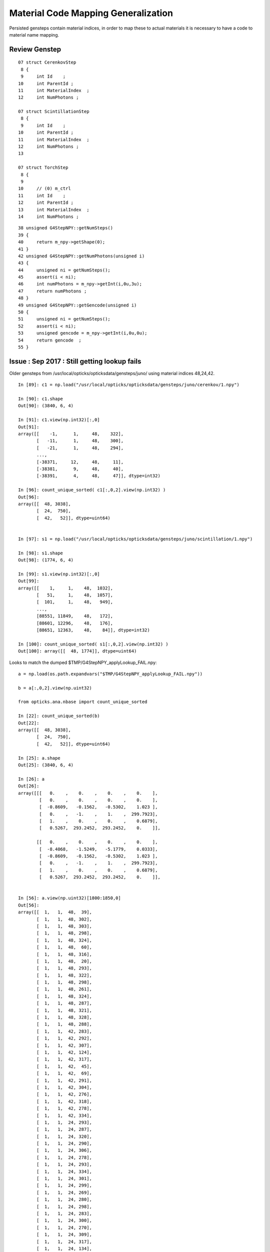 Material Code Mapping Generalization
=======================================

Persisted gensteps contain material indices, in order to 
map these to actual materials it is necessary to have 
a code to material name mapping. 


Review Genstep
----------------

::

     07 struct CerenkovStep
      8 {
      9     int Id    ;
     10     int ParentId ;
     11     int MaterialIndex  ;
     12     int NumPhotons ;

     07 struct ScintillationStep
      8 {
      9     int Id    ;
     10     int ParentId ;
     11     int MaterialIndex  ;
     12     int NumPhotons ;
     13 

     07 struct TorchStep
      8 {
      9     
     10     // (0) m_ctrl
     11     int Id    ;
     12     int ParentId ; 
     13     int MaterialIndex  ;
     14     int NumPhotons ;



::

     38 unsigned G4StepNPY::getNumSteps()
     39 {
     40     return m_npy->getShape(0);
     41 }
     42 unsigned G4StepNPY::getNumPhotons(unsigned i)
     43 {
     44     unsigned ni = getNumSteps();
     45     assert(i < ni);
     46     int numPhotons = m_npy->getInt(i,0u,3u);
     47     return numPhotons ;
     48 }
     49 unsigned G4StepNPY::getGencode(unsigned i)
     50 {
     51     unsigned ni = getNumSteps();
     52     assert(i < ni);
     53     unsigned gencode = m_npy->getInt(i,0u,0u);
     54     return gencode  ;
     55 }



Issue : Sep 2017 : Still getting lookup fails 
-----------------------------------------------

Older gensteps from /usr/local/opticks/opticksdata/gensteps/juno/ using 
material indices 48,24,42.

::

    In [89]: c1 = np.load("/usr/local/opticks/opticksdata/gensteps/juno/cerenkov/1.npy")

    In [90]: c1.shape
    Out[90]: (3840, 6, 4)

    In [91]: c1.view(np.int32)[:,0]
    Out[91]: 
    array([[    -1,      1,     48,    322],
           [   -11,      1,     48,    300],
           [   -21,      1,     48,    294],
           ..., 
           [-38371,     12,     48,     11],
           [-38381,      9,     48,     40],
           [-38391,      4,     48,     47]], dtype=int32)

    In [96]: count_unique_sorted( c1[:,0,2].view(np.int32) )
    Out[96]: 
    array([[  48, 3038],
           [  24,  750],
           [  42,   52]], dtype=uint64)


    In [97]: s1 = np.load("/usr/local/opticks/opticksdata/gensteps/juno/scintillation/1.npy")

    In [98]: s1.shape
    Out[98]: (1774, 6, 4)

    In [99]: s1.view(np.int32)[:,0]
    Out[99]: 
    array([[    1,     1,    48,  1032],
           [   51,     1,    48,  1057],
           [  101,     1,    48,   949],
           ..., 
           [88551, 11849,    48,   172],
           [88601, 12296,    48,   176],
           [88651, 12363,    48,    84]], dtype=int32)

    In [100]: count_unique_sorted( s1[:,0,2].view(np.int32) )
    Out[100]: array([[  48, 1774]], dtype=uint64)



Looks to match the dumped $TMP/G4StepNPY_applyLookup_FAIL.npy::

    a = np.load(os.path.expandvars("$TMP/G4StepNPY_applyLookup_FAIL.npy"))

    b = a[:,0,2].view(np.uint32)

    from opticks.ana.nbase import count_unique_sorted

    In [22]: count_unique_sorted(b)
    Out[22]: 
    array([[  48, 3038],
           [  24,  750],
           [  42,   52]], dtype=uint64)

    In [25]: a.shape
    Out[25]: (3840, 6, 4)

    In [26]: a
    Out[26]: 
    array([[[   0.    ,    0.    ,    0.    ,    0.    ],
            [   0.    ,    0.    ,    0.    ,    0.    ],
            [  -0.8609,   -0.1562,   -0.5302,    1.023 ],
            [   0.    ,   -1.    ,    1.    ,  299.7923],
            [   1.    ,    0.    ,    0.    ,    0.6879],
            [   0.5267,  293.2452,  293.2452,    0.    ]],

           [[   0.    ,    0.    ,    0.    ,    0.    ],
            [  -8.4068,   -1.5249,   -5.1779,    0.0333],
            [  -0.8609,   -0.1562,   -0.5302,    1.023 ],
            [   0.    ,   -1.    ,    1.    ,  299.7923],
            [   1.    ,    0.    ,    0.    ,    0.6879],
            [   0.5267,  293.2452,  293.2452,    0.    ]],


    In [56]: a.view(np.uint32)[1800:1850,0]
    Out[56]: 
    array([[  1,   1,  48,  39],
           [  1,   1,  48, 302],
           [  1,   1,  48, 303],
           [  1,   1,  48, 298],
           [  1,   1,  48, 324],
           [  1,   1,  48,  60],
           [  1,   1,  48, 316],
           [  1,   1,  48,  20],
           [  1,   1,  48, 293],
           [  1,   1,  48, 322],
           [  1,   1,  48, 298],
           [  1,   1,  48, 261],
           [  1,   1,  48, 324],
           [  1,   1,  48, 287],
           [  1,   1,  48, 321],
           [  1,   1,  48, 328],
           [  1,   1,  48, 288],
           [  1,   1,  42, 283],
           [  1,   1,  42, 292],
           [  1,   1,  42, 307],
           [  1,   1,  42, 124],
           [  1,   1,  42, 317],
           [  1,   1,  42,  45],
           [  1,   1,  42,  69],
           [  1,   1,  42, 291],
           [  1,   1,  42, 304],
           [  1,   1,  42, 276],
           [  1,   1,  42, 318],
           [  1,   1,  42, 278],
           [  1,   1,  42, 334],
           [  1,   1,  24, 293],
           [  1,   1,  24, 287],
           [  1,   1,  24, 320],
           [  1,   1,  24, 290],
           [  1,   1,  24, 306],
           [  1,   1,  24, 278],
           [  1,   1,  24, 293],
           [  1,   1,  24, 334],
           [  1,   1,  24, 301],
           [  1,   1,  24, 299],
           [  1,   1,  24, 269],
           [  1,   1,  24, 280],
           [  1,   1,  24, 298],
           [  1,   1,  24, 283],
           [  1,   1,  24, 300],
           [  1,   1,  24, 270],
           [  1,   1,  24, 309],
           [  1,   1,  24, 317],
           [  1,   1,  24, 134],
           [  1,   1,  24,  34]], dtype=uint32)
     

    In [60]: a.view(np.uint32)[:,0,0].min()
    Out[60]: 1

    In [61]: a.view(np.uint32)[:,0,0].max()
    Out[61]: 1

    In [62]: 

    In [62]: 

    In [62]: a.view(np.uint32)[:,0,1].max()
    Out[62]: 7780

    In [63]: a.view(np.uint32)[:,0,1].min()
    Out[63]: 1




Newer cerenkov gensteps using different material indices 1,28,27



::

    In [71]: e0 = np.load("/usr/local/opticks/opticksdata/gensteps/juno1707/cerenkov/csl-evt0.npy")

    In [73]: e0.shape
    Out[73]: (43, 6, 4)

    In [74]: e0.view(np.int32)[:,0]
    Out[74]: 
    array([[    -1,      1,      1,    322],
           [ -1001,    134,      1,    137],
           [ -2001,    268,      1,      2],
           [ -3001,      1,      1,    296],
           [ -4001,      1,      1,    304],
           [ -5001,      1,      1,    312],
           [ -6001,    567,      1,    214],
           [ -7001,    645,      1,    297],
           [ -8001,    993,      1,    228],
           [ -9001,      1,      1,    278],
           [-10001,      1,      1,    291],
           [-11001,      1,      1,    285],
           [-12001,      1,      1,    322],
           [-13001,      1,      1,    301],
           [-14001,      1,      1,    308],
           [-15001,   1914,      1,      1],
           [-16001,      1,      1,    327],
           [-17001,   2098,      1,    281],
           [-18001,   2096,      1,    324],
           [-19001,   2526,      1,    319],
           [-20001,   3183,      1,     18],
           [-21001,   3514,      1,    299],
           [-22001,   3949,      1,    313],
           [-23001,   4399,      1,    303],
           [-24001,      1,      1,    314],
           [-25001,      1,      1,    316],
           [-26001,      1,      1,    286],
           [-27001,   4966,      1,     33],
           [-28001,      1,      1,    331],
           [-29001,      1,      1,    293],
           [-30001,   5216,      1,    304],
           [-31001,   5537,      1,     11],
           [-32001,      1,      1,    318],
           [-33001,      1,     28,    263],
           [-34001,      1,     28,    279],
           [-35001,      1,     27,    317],
           [-36001,      1,     27,    266],
           [-37001,      1,     27,    301],
           [-38001,      1,     27,    294],
           [-39001,   6315,     27,     62],
           [-40001,   5975,     27,    275],
           [-41001,   5903,     28,    317],
           [-42001,   9479,     28,    326]], dtype=int32)


    In [75]: e1 = np.load("/usr/local/opticks/opticksdata/gensteps/juno1707/cerenkov/csl-evt1.npy")

    In [76]: e1.shape
    Out[76]: (36, 6, 4)

    In [77]: e1.view(np.int32)[:,0]
    Out[77]: 
    array([[    -1,      1,      1,    299],
           [ -1001,      1,      1,    329],
           [ -2001,    185,      1,    286],
           [ -3001,      1,      1,    308],
           [ -4001,      1,      1,    299],
           [ -5001,      1,      1,    347],
           [ -6001,      1,      1,    301],
           [ -7001,      1,      1,    222],
           [ -8001,   1014,      1,    291],
           [ -9001,      1,      1,    313],
           [-10001,      1,      1,    272],
           [-11001,      1,      1,    293],
           [-12001,      1,      1,    297],
           [-13001,      1,      1,    292],
           [-14001,   1792,      1,     93],
           [-15001,      1,      1,    300],
           [-16001,      1,      1,    293],
           [-17001,   2223,      1,    282],
           [-18001,   2150,      1,    315],
           [-19001,      1,      1,    313],
           [-20001,      1,      1,    321],
           [-21001,      1,      1,    259],
           [-22001,   3293,      1,     16],
           [-23001,      1,      1,    309],
           [-24001,      1,      1,    338],
           [-25001,      1,      1,    318],
           [-26001,      1,      1,    308],
           [-27001,      1,      1,    333],
           [-28001,      1,     28,    173],
           [-29001,      1,     28,    302],
           [-30001,      1,     27,    259],
           [-31001,      1,     27,    297],
           [-32001,      1,     27,    306],
           [-33001,      1,     27,    312],
           [-34001,   4270,     27,    314],
           [-35001,   3880,     28,     13]], dtype=int32)


    In [78]: e2 = np.load("/usr/local/opticks/opticksdata/gensteps/juno1707/cerenkov/csl-evt2.npy")

    In [79]: e2.shape
    Out[79]: (49, 6, 4)

    In [80]: e2.view(np.int32)[:,0]
    Out[80]: 
    array([[    -1,      1,      1,    284],
           [ -1001,      1,      1,    318],
           [ -2001,      1,      1,    302],
           [ -3001,    344,      1,    299],
           [ -4001,    659,      1,      6],
           [ -5001,    879,      1,    299],
           [ -6001,    379,      1,    319],
           [ -7001,    344,      1,    320],
           [ -8001,    344,      1,    282],
           [ -9001,   2196,      1,    282],
           [-10001,   2696,      1,    320],
           [-11001,   3160,      1,     50],
           [-12001,   3393,      1,    347],
           [-13001,   3881,      1,    307],
           [-14001,   4144,      1,     90],
           [-15001,   4384,      1,    309],
           [-16001,    344,      1,    317],
           [-17001,    344,      1,    282],
           [-18001,      1,      1,    173],
           [-19001,      1,      1,    302],
           [-20001,      1,      1,    295],
           [-21001,      1,      1,    324],
           [-22001,   5516,      1,    134],
           [-23001,      1,      1,     27],
           [-24001,      1,      1,    290],
           [-25001,      1,      1,    321],
           [-26001,      1,      1,    307],
           [-27001,      1,      1,    301],
           [-28001,      1,      1,    278],
           [-29001,      1,      1,    291],
           [-30001,      1,      1,    291],
           [-31001,   6390,      1,    279],
           [-32001,   6497,      1,    338],
           [-33001,   6585,      1,    299],
           [-34001,      1,      1,    290],
           [-35001,      1,      1,    289],
           [-36001,      1,      1,    288],
           [-37001,      1,      1,    277],
           [-38001,      1,      1,    276],
           [-39001,      1,     28,    237],
           [-40001,      1,     28,    300],
           [-41001,      1,     27,    320],
           [-42001,      1,     27,    266],
           [-43001,      1,     27,    270],
           [-44001,      1,     27,    285],
           [-45001,      1,     27,    305],
           [-46001,   8163,     27,    312],
           [-47001,   8002,     27,    304],
           [-48001,   7449,     28,    139]], dtype=int32)



Newer scintillation all with material 48::


    In [81]: s0 = np.load("/usr/local/opticks/opticksdata/gensteps/juno1707/scintillation/ssl-evt0.npy")

    In [82]: s0.shape
    Out[82]: (89, 6, 4)

    In [83]: s0.view(np.int32)[:,0]
    Out[83]: 
    array([[    1,     1,    48,  1032],
           [ 1001,     1,    48,   569],
           [ 2001,     1,    48,   842],
           [ 3001,     1,    48,  1165],
           [ 4001,     1,    48,  1224],
           [ 5001,     1,    48,  1481],
           [ 6001,   290,    48,   362],
           [ 7001,     1,    48,  1105],
           [ 8001,   348,    48,   543],
           [ 9001,   383,    48,  1325],
           [10001,     1,    48,  1019],
           [11001,     1,    48,   840],
           [12001,   474,    48,   547],
    ...

    In [84]: s1 = np.load("/usr/local/opticks/opticksdata/gensteps/juno1707/scintillation/ssl-evt1.npy")

    In [85]: s1.shape
    Out[85]: (73, 6, 4)

    In [86]: s1.view(np.int32)[:,0]
    Out[86]: 
    array([[    1,     1,    48,   927],
           [ 1001,     1,    48,  1289],
           [ 2001,    78,    48,   572],
           [ 3001,     1,    48,   964],
           [ 4001,   150,    48,   475],
           [ 5001,   185,    48,  1157],
           [ 6001,     1,    48,  1273],
           [ 7001,   273,    48,   543],
           [ 8001,   307,    48,   923],
           [ 9001,     1,    48,  1080],
           [10001,     1,    48,   996],
           [11001,   446,    48,    49],
           [12001,   404,    48,  1233],
           [13001,     1,    48,  1036],
           [14001,     1,    48,   912],
           [15001,     1,    48,   923],
           [16001,   770,    48,   586],
           [17001,   820,    48,  1294],
           [18001,   853,    48,   604],
           [19001,   875,    48,  1219],
           [20001,     1,    48,  1018],
           [21001,  1014,    48,   463],
           [22001,  1092,    48,  1191],
           [23001,  1050,    48,  1104],
           [24001,     1,    48,   880],

    In [87]: s2 = np.load("/usr/local/opticks/opticksdata/gensteps/juno1707/scintillation/ssl-evt2.npy")

    In [88]: s2.view(np.int32)[:,0]
    Out[88]: 
    array([[     1,      1,     48,   1070],
           [  1001,     47,     48,    192],
           [  2001,      1,     48,    864],
           [  3001,      1,     48,    864],
           [  4001,      1,     48,   1127],
           [  5001,    259,     48,   1067],
           [  6001,      1,     48,   1117],
           [  7001,      1,     48,    824],
           [  8001,    380,     48,   1399],
           [  9001,    503,     48,    575],
           [ 10001,    562,     48,   1221],
           [ 11001,    692,     48,     40],
           [ 12001,    816,     48,    347],
           [ 13001,    893,     48,    547],
           [ 14001,    966,     48,    555],
           [ 15001,   1064,     48,     46],
           [ 16001,   1157,     48,    241],
           [ 17001,   1295,     48,      2],
           [ 18001,   1394,     48,   1242],
           [ 19001,    379,     48,   1115],
           [ 20001,   1600,     48,    585],
           [ 21001,   1656,     48,      5],
           [ 22001,   1827,     48,      1],
           [ 23001,   1941,     48,   1418],



Issue : Dec 2016 : Lookup fails with live g4gun
-------------------------------------------------

* HUH did not do anything substantial but it seems not to be happening anymore


::

    delta:opticksgeo blyth$ opticks-find applyLookup
    ./ok/ok.bash:G4StepNPY::applyLookup does a to b mapping between lingo which is invoked 
    ./ok/ok.bash:     553         genstep.applyLookup(0, 2);   // translate materialIndex (1st quad, 3rd number) from chroma to GGeo 

    ./optickscore/OpticksEvent.cc:    m_g4step->applyLookup(0, 2);  // jj, kk [1st quad, third value] is materialIndex
    ./optickscore/OpticksEvent.cc:    idx->applyLookup<unsigned char>(phosel_values);
    ./optickscore/tests/IndexerTest.cc:    idx->applyLookup<unsigned char>(phosel->getValues());
    ./opticksnpy/tests/NLookupTest.cc:    cs.applyLookup(0, 2); // materialIndex  (1st quad, 3rd number)

    ./opticksnpy/G4StepNPY.cpp:bool G4StepNPY::applyLookup(unsigned int index)
    ./opticksnpy/G4StepNPY.cpp:        printf(" G4StepNPY::applyLookup  %3u -> %3d  a[%s] b[%s] \n", acode, bcode, aname.c_str(), bname.c_str() );
    ./opticksnpy/G4StepNPY.cpp:        printf("G4StepNPY::applyLookup failed to translate acode %u : %s \n", acode, aname.c_str() );
    ./opticksnpy/G4StepNPY.cpp:void G4StepNPY::applyLookup(unsigned int jj, unsigned int kk)
    ./opticksnpy/G4StepNPY.cpp:            bool ok = applyLookup(index);
    ./opticksnpy/G4StepNPY.cpp:       LOG(fatal) << "G4StepNPY::applyLookup"
    ./opticksnpy/G4StepNPY.cpp:       m_npy->save("$TMP/G4StepNPY_applyLookup_FAIL.npy");
    ./opticksnpy/G4StepNPY.cpp:       dumpLookupFails("G4StepNPY::applyLookup");
    ./opticksnpy/G4StepNPY.hpp:       void applyLookup(unsigned int jj, unsigned int kk);
    ./opticksnpy/G4StepNPY.hpp:       bool applyLookup(unsigned int index);



::

    075 void OpticksRun::setGensteps(NPY<float>* gensteps)
     76 {
     77     LOG(info) << "OpticksRun::setGensteps " << gensteps->getShapeString() ;
     78 
     79     assert(m_evt && m_g4evt && "must OpticksRun::createEvent prior to OpticksRun::setGensteps");
     80 
     81     m_g4evt->setGenstepData(gensteps);
     82 
     83     passBaton(); 
     84 }
     85 
     86 void OpticksRun::passBaton()
     87 {
     88     NPY<float>* nopstep = m_g4evt->getNopstepData() ;
     89     NPY<float>* genstep = m_g4evt->getGenstepData() ;
     90 
     91     LOG(info) << "OpticksRun::passBaton"
     92               << " nopstep " << nopstep
     93               << " genstep " << genstep
     94               ;
     95 
     96 
     97    //
     98    // Not-cloning as these buffers are not actually distinct 
     99    // between G4 and OK.
    100    //
    101    // Nopstep and Genstep should be treated as owned 
    102    // by the m_g4evt not the Opticks m_evt 
    103    // where the m_evt pointers are just weak reference guests 
    104    //
    105 
    106     m_evt->setNopstepData(nopstep);
    107     m_evt->setGenstepData(genstep);
    108 }


::

    0938 void OpticksEvent::setGenstepData(NPY<float>* genstep_data, bool progenitor, const char* oac_label)
     939 {
     940     int nitems = NPYBase::checkNumItems(genstep_data);
     941     if(nitems < 1)
     942     {
     943          LOG(warning) << "OpticksEvent::setGenstepData SKIP "
     944                       << " nitems " << nitems
     945                       ;
     946          return ;
     947     }
     948 
     949     importGenstepData(genstep_data, oac_label );
     950 
     951     setBufferControl(genstep_data);
     952 
     953     m_genstep_data = genstep_data  ;
     954     m_parameters->add<std::string>("genstepDigest",   m_genstep_data->getDigestString()  );
     955 
     956     //                                                j k l sz   type        norm   iatt  item_from_dim
     957     ViewNPY* vpos = new ViewNPY("vpos",m_genstep_data,1,0,0,4,ViewNPY::FLOAT,false,false, 1);    // (x0, t0)                     2nd GenStep quad 
     958     ViewNPY* vdir = new ViewNPY("vdir",m_genstep_data,2,0,0,4,ViewNPY::FLOAT,false,false, 1);    // (DeltaPosition, step_length) 3rd GenStep quad
     959 
     960     m_genstep_vpos = vpos ;
     961 
     962     m_genstep_attr = new MultiViewNPY("genstep_attr");
     963     m_genstep_attr->add(vpos);
     964     m_genstep_attr->add(vdir);
     965 
     966     {
     967         m_num_gensteps = m_genstep_data->getShape(0) ;
     968         unsigned int num_photons = m_genstep_data->getUSum(0,3);
     969         bool resize = progenitor ;
     970         setNumPhotons(num_photons, resize); // triggers a resize   <<<<<<<<<<<<< SPECIAL HANDLING OF GENSTEP <<<<<<<<<<<<<<
     971     }
     972 }




    1046 void OpticksEvent::importGenstepData(NPY<float>* gs, const char* oac_label)
    1047 {
    1048     Parameters* gsp = gs->getParameters();
    1049     m_parameters->append(gsp);
    1050 
    1051     gs->setBufferSpec(OpticksEvent::GenstepSpec(isCompute()));
    1052 
    1053     assert(m_g4step == NULL && "OpticksEvent::importGenstepData can only do this once ");
    1054     m_g4step = new G4StepNPY(gs);
    1055 
    1056     OpticksActionControl oac(gs->getActionControlPtr());
    1057     if(oac_label)
    1058     {
    1059         LOG(debug) << "OpticksEvent::importGenstepData adding oac_label " << oac_label ;
    1060         oac.add(oac_label);
    1061     }
    1062 
    1063 
    1064     LOG(debug) << "OpticksEvent::importGenstepData"
    1065                << brief()
    1066                << " shape " << gs->getShapeString()
    1067                << " " << oac.description("oac")
    1068                ;
    1069 
    1070     if(oac("GS_LEGACY"))
    1071     {
    1072         translateLegacyGensteps(gs);
    1073     }
    1074     else if(oac("GS_TORCH"))
    1075     {
    1076         LOG(debug) << " checklabel of torch steps  " << oac.description("oac") ;
    1077         m_g4step->checklabel(TORCH);
    1078     }
    1079     else if(oac("GS_FABRICATED"))
    1080     {
    1081         m_g4step->checklabel(FABRICATED);
    1082     }
    1083     else
    1084     {
    1085         LOG(debug) << " checklabel of non-legacy (collected direct) gensteps  " << oac.description("oac") ;
    1086         m_g4step->checklabel(CERENKOV, SCINTILLATION);
    1087     }
    1088 
    1089     m_g4step->countPhotons();
    .... 
    1105 }
    1106 



    0986 void OpticksEvent::translateLegacyGensteps(NPY<float>* gs)
     987 {
     988     OpticksActionControl oac(gs->getActionControlPtr());
     989     bool gs_torch = oac.isSet("GS_TORCH") ;
     990     bool gs_legacy = oac.isSet("GS_LEGACY") ;
     991 
     992     if(!gs_legacy) return ;
     993     assert(!gs_torch); // there are no legacy torch files ?
     994 
     995     if(gs->isGenstepTranslated())
     996     {
     997         LOG(warning) << "OpticksEvent::translateLegacyGensteps already translated " ;
     998         return ;
     999     }
    1000 
    1001     gs->setGenstepTranslated();
    1002 
    1003     NLookup* lookup = gs->getLookup();
    1004     if(!lookup)
    1005             LOG(fatal) << "OpticksEvent::translateLegacyGensteps"
    1006                        << " IMPORT OF LEGACY GENSTEPS REQUIRES gs->setLookup(NLookup*) "
    1007                        << " PRIOR TO OpticksEvent::setGenstepData(gs) "
    1008                        ;
    1009 
    1010     assert(lookup);
    1011 
    1012     m_g4step->relabel(CERENKOV, SCINTILLATION);
    1013 
    1014     // CERENKOV or SCINTILLATION codes are used depending on 
    1015     // the sign of the pre-label 
    1016     // this becomes the ghead.i.x used in cu/generate.cu
    1017     // which dictates what to generate
    1018 
    1019     lookup->close("OpticksEvent::translateLegacyGensteps GS_LEGACY");
    1020 
    1021     m_g4step->setLookup(lookup);
    1022     m_g4step->applyLookup(0, 2);  // jj, kk [1st quad, third value] is materialIndex
    1023     // replaces original material indices with material lines
    1024     // for easy access to properties using boundary_lookup GPU side
    1025 
    1026 }





Legacy Approach
----------------

Translate on load
~~~~~~~~~~~~~~~~~~~

Genstep material indices are translated into GPU material lines on loading the file,
to keep things simple GPU side.

`NPY<float>* OpticksHub::loadGenstepFile()`::

    389     G4StepNPY* g4step = new G4StepNPY(gs);
    390     g4step->relabel(CERENKOV, SCINTILLATION);
    391     // which code is used depends in the sign of the pre-label 
    392     // becomes the ghead.i.x used in cu/generate.cu
    393 
    394     if(m_opticks->isDayabay())
    395     {
    396         // within GGeo this depends on GBndLib
    397         NLookup* lookup = m_ggeo ? m_ggeo->getLookup() : NULL ;
    398         if(lookup)
    399         {
    400             g4step->setLookup(lookup);
    401             g4step->applyLookup(0, 2);  // jj, kk [1st quad, third value] is materialIndex
    402             //
    403             // replaces original material indices with material lines
    404             // for easy access to properties using boundary_lookup GPU side
    405             //
    406         }
    407         else
    408         {
    409             LOG(warning) << "OpticksHub::loadGenstepFile not applying lookup" ;
    410         }
    411     }
    412     return gs ;
         

* with in memory gensteps direct from G4, need to do the 
  same thing but with the lookup will need to be different


Lookups
~~~~~~~~~

* npy-/NLookup does the mapping

::

     /// setupLookup is invoked by GGeo::loadGeometry

     620 void GGeo::setupLookup()
     621 {
     622     //  maybe this belongs in GBndLib ?
     623     //
     624     m_lookup = new NLookup() ;
     625 
     626     const char* cmmd = m_opticks->getDetectorBase() ;
     627 
     628     m_lookup->loadA( cmmd, "ChromaMaterialMap.json", "/dd/Materials/") ;
     629 
     630     std::map<std::string, unsigned int>& msu  = m_lookup->getB() ;
     631 
     632     m_bndlib->fillMaterialLineMap( msu ) ;
     633 
     634     m_lookup->crossReference();
     635 
     636     //m_lookup->dump("GGeo::setupLookup");  
     637 }



ggeo-/tests/NLookupTest.cc::

    GBndLib* blib = GBndLib::load(m_opticks, true );

    NLookup* m_lookup = new NLookup();

    const char* cmmd = m_opticks->getDetectorBase() ;

    m_lookup->loadA( cmmd , "ChromaMaterialMap.json", "/dd/Materials/") ;

    std::map<std::string, unsigned int>& msu = m_lookup->getB() ;

    blib->fillMaterialLineMap( msu ) ;     // shortname eg "GdDopedLS" to material line mapping 

    m_lookup->crossReference();

    m_lookup->dump("ggeo-/NLookupTest");



ChromaMaterialMap.json contains name to code mappings used 
for a some very old gensteps that were produced by G4DAEChroma
and which are still in use.
As the assumption of all gensteps being produced the same
way and with the same material mappings will soon become 
incorrect, need a more flexible way.

Perhaps a sidecar file to the gensteps .npy should
contain material mappings, and if it doesnt exist then 
defaults are used ?

::

    simon:DayaBay blyth$ cat ChromaMaterialMap.json | tr "," "\n"
    {"/dd/Materials/OpaqueVacuum": 18
     "/dd/Materials/Pyrex": 21
     "/dd/Materials/PVC": 20
     "/dd/Materials/NitrogenGas": 16
     "/dd/Materials/Teflon": 24
     "/dd/Materials/ESR": 9
     "/dd/Materials/MineralOil": 14


Changes
---------

* move NLookup to live up in OpticksHub in order to 
  configure it from the hub prior to geometry loading 
  when the lookup cross referencing is done
 



